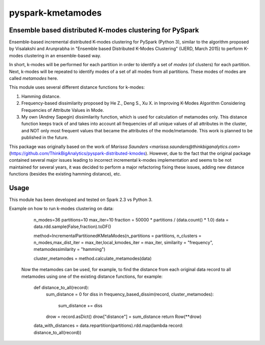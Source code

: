 ##########################
pyspark-kmetamodes
##########################

Ensemble based distributed K-modes clustering for PySpark
---------------------------------------------------------

Ensemble-based incremental distributed K-modes clustering for PySpark (Python 3), similar to the algorithm proposed by Visalakshi and Arunprabha in "Ensemble based Distributed K-Modes Clustering" (IJERD, March 2015) to perform K-modes clustering in an ensemble-based way.

In short, k-modes will be performed for each partition in order to identify a set of *modes* (of clusters) for each partition. Next, k-modes will be repeated to identify modes of a set of all modes from all partitions. These modes of modes are called *metamodes* here.

This module uses several different distance functions for k-modes:

1) Hamming distance.
2) Frequency-based dissimilarity proposed by He Z., Deng S., Xu X. in Improving K-Modes Algorithm Considering Frequencies of Attribute Values in Mode.
3) My own (Andrey Sapegin) dissimilarity function, which is used for calculation of metamodes only. This distance function keeps track of and takes into account all frequencies of all unique values of all attributes in the cluster, and NOT only most frequent values that became the attributes of the mode/metamode. This work is planned to be published in the future.

This package was originally based on the work of `Marissa Saunders <marissa.saunders@thinkbiganalytics.com>` (https://github.com/ThinkBigAnalytics/pyspark-distributed-kmodes). However, due to the fact that the original package contained several major issues leading to incorrect incremental k-modes implementation and seems to be not maintained for several years, it was decided to perform a major refactoring fixing these issues, adding new distance functions (besides the existing hamming distance), etc.

Usage
------------

This module has been developed and tested on Spark 2.3 vs Python 3.

Example on how to run k-modes clustering on data:

    		n_modes=36
		partitions=10
		max_iter=10
	    	fraction = 50000 * partitions / (data.count() * 1.0)
	    	data = data.rdd.sample(False,fraction).toDF()
	
	    	method=IncrementalPartitionedKMetaModes(n_partitions = partitions, n_clusters = n_modes,max_dist_iter = max_iter,local_kmodes_iter = max_iter, similarity = "frequency", metamodessimilarity = "hamming")
    	
		cluster_metamodes = method.calculate_metamodes(data)
	
	Now the metamodes can be used, for example, to find the distance from each original data record to all metamodes using one of the existing distance functions, for example:

                def distance_to_all(record):
    		    sum_distance = 0
		    for diss in frequency_based_dissim(record, cluster_metamodes):
			sum_distance += diss
    		    drow = record.asDict()
                    drow["distance"] = sum_distance
                    return Row(**drow)
                data_with_distances = data.repartition(partitions).rdd.map(lambda record: distance_to_all(record))
